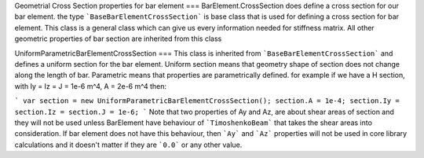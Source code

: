 Geometrial Cross Section properties for bar element
===
BarElement.CrossSection does define a cross section for our bar element.
the type ```BaseBarElementCrossSection``` is base class that is used for defining a cross section for bar element. This class is a general class which can give us every information needed for stiffness matrix.
All other geometric properties of bar section are inherited from this class

UniformParametricBarElementCrossSection
===
This class is inherited from ```BaseBarElementCrossSection``` and defines a uniform section for the bar element. Uniform section means that geometry shape of section does not change along the length of bar.
Parametric means that properties are parametrically defined. for example if we have a H section, with Iy = Iz = J = 1e-6 m^4, A = 2e-6 m^4 then:

```
var section = new UniformParametricBarElementCrossSection();
section.A = 1e-4;
section.Iy = section.Iz = section.J = 1e-6;
```
Note that two properties of Ay and Az, are about shear areas of section and they will not be used unless BarElement have behaviour of ```TimoshenkoBeam``` that takes the shear areas into consideration.
If bar element does not have this behaviour, then ```Ay``` and ```Az``` properties will not be used in core library calculations and it doesn't matter if they are ```0.0``` or any other value.